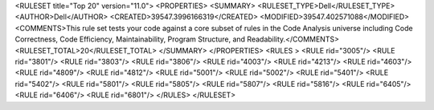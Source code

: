<RULESET  title="Top 20" version="11.0">
<PROPERTIES>
<SUMMARY>
<RULESET_TYPE>Dell</RULESET_TYPE>
<AUTHOR>Dell</AUTHOR>
<CREATED>39547.3996166319</CREATED>
<MODIFIED>39547.402571088</MODIFIED>
<COMMENTS>This rule set tests your code against a core subset of rules in the Code Analysis universe including Code Correctness, Code Efficiency, Maintainability, Program Structure, and Readability.</COMMENTS>
<RULESET_TOTAL>20</RULESET_TOTAL>
</SUMMARY>
</PROPERTIES>
<RULES >
<RULE  rid="3005"/>
<RULE  rid="3801"/>
<RULE  rid="3803"/>
<RULE  rid="3806"/>
<RULE  rid="4003"/>
<RULE  rid="4213"/>
<RULE  rid="4603"/>
<RULE  rid="4809"/>
<RULE  rid="4812"/>
<RULE  rid="5001"/>
<RULE  rid="5002"/>
<RULE  rid="5401"/>
<RULE  rid="5402"/>
<RULE  rid="5801"/>
<RULE  rid="5805"/>
<RULE  rid="5807"/>
<RULE  rid="5816"/>
<RULE  rid="6405"/>
<RULE  rid="6406"/>
<RULE  rid="6801"/>
</RULES>
</RULESET>
